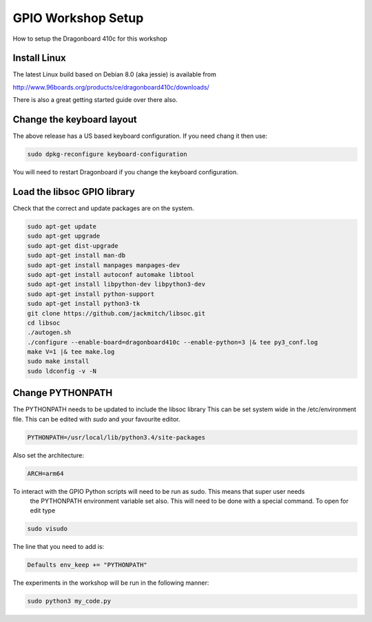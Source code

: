 ===================
GPIO Workshop Setup
===================

How to setup the Dragonboard 410c for this workshop

Install Linux
-------------
The latest Linux build based on Debian 8.0 (aka jessie) is available from

http://www.96boards.org/products/ce/dragonboard410c/downloads/

There is also a great getting started guide over there also.

Change the keyboard layout
--------------------------
The above release has a US based keyboard configuration. If you need chang it then use:

.. code-block:: none

    sudo dpkg-reconfigure keyboard-configuration

You will need to restart Dragonboard if you change the keyboard configuration.

Load the libsoc GPIO library
----------------------------
Check that the correct and update packages are on the system.

.. code-block:: none

    sudo apt-get update
    sudo apt-get upgrade
    sudo apt-get dist-upgrade
    sudo apt-get install man-db
    sudo apt-get install manpages manpages-dev
    sudo apt-get install autoconf automake libtool
    sudo apt-get install libpython-dev libpython3-dev
    sudo apt-get install python-support
    sudo apt-get install python3-tk
    git clone https://github.com/jackmitch/libsoc.git
    cd libsoc
    ./autogen.sh
    ./configure --enable-board=dragonboard410c --enable-python=3 |& tee py3_conf.log
    make V=1 |& tee make.log
    sudo make install
    sudo ldconfig -v -N


Change PYTHONPATH
-----------------
The PYTHONPATH needs to be updated to include the libsoc library
This can be set system wide in the /etc/environment file. This can be edited with `sudo` and your favourite editor.

.. code-block:: none

    PYTHONPATH=/usr/local/lib/python3.4/site-packages

Also set the architecture:

.. code-block:: none

    ARCH=arm64


To interact with the GPIO Python scripts will need to be run as sudo. This means that super user needs
    the PYTHONPATH environment variable set also.
    This will need to be done with a special command. To open for edit type

.. code-block:: none

    sudo visudo

The line that you need to add is:

.. code-block:: none

    Defaults env_keep += "PYTHONPATH"


The experiments in the workshop will be run in the following manner:

.. code-block:: none

    sudo python3 my_code.py
